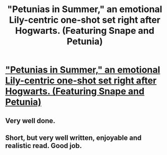 #+TITLE: "Petunias in Summer," an emotional Lily-centric one-shot set right after Hogwarts. (Featuring Snape and Petunia)

* [[http://www.fanfiction.net/s/8065437/1/Petunias-in-the-Summer]["Petunias in Summer," an emotional Lily-centric one-shot set right after Hogwarts. (Featuring Snape and Petunia)]]
:PROPERTIES:
:Author: weasleygirl
:Score: 4
:DateUnix: 1383433467.0
:DateShort: 2013-Nov-03
:END:

** Very well done.
:PROPERTIES:
:Author: everyflavourbean
:Score: 1
:DateUnix: 1383447502.0
:DateShort: 2013-Nov-03
:END:


** Short, but very well written, enjoyable and realistic read. Good job.
:PROPERTIES:
:Score: 1
:DateUnix: 1383925342.0
:DateShort: 2013-Nov-08
:END:
